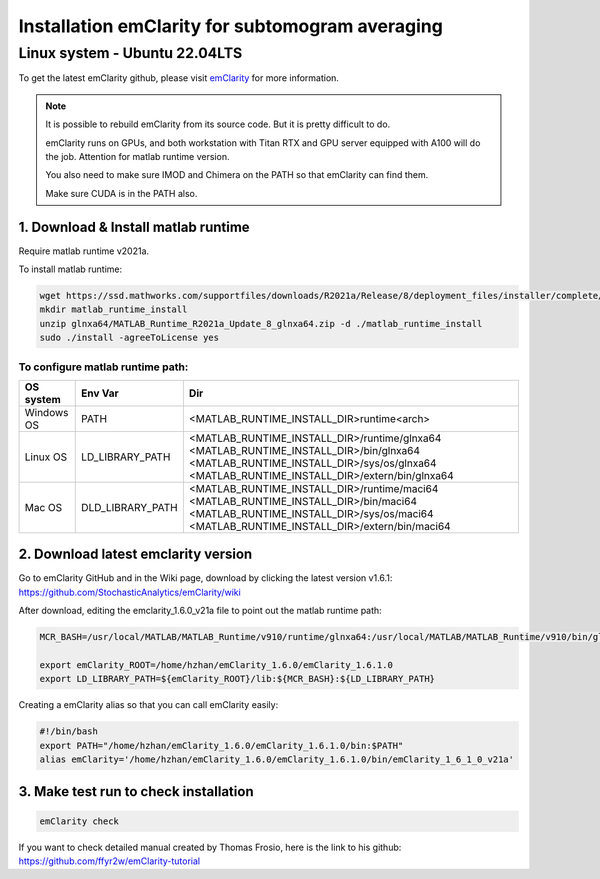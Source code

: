 Installation emClarity for subtomogram averaging
================================================

Linux system - Ubuntu 22.04LTS
^^^^^^^^^^^^^^^^^^^^^^^^^^^^^^

To get the latest emClarity github, please visit `emClarity <https://github.com/StochasticAnalytics/emClarity/wiki>`_ for more information. 

.. note::

    It is possible to rebuild emClarity from its source code. But it is pretty difficult to do.

    emClarity runs on GPUs, and both workstation with Titan RTX and GPU server equipped with A100 will do the job. 
    Attention for matlab runtime version.

    You also need to make sure IMOD and Chimera on the PATH so that emClarity can find them. 
    
    Make sure CUDA is in the PATH also. 

1. Download & Install matlab runtime
""""""""""""""""""""""""""""""""""""
Require matlab runtime v2021a.

To install matlab runtime:


.. code-block:: console
    
    wget https://ssd.mathworks.com/supportfiles/downloads/R2021a/Release/8/deployment_files/installer/complete/glnxa64/MATLAB_Runtime_R2021a_Update_8_glnxa64.zip
    mkdir matlab_runtime_install
    unzip glnxa64/MATLAB_Runtime_R2021a_Update_8_glnxa64.zip -d ./matlab_runtime_install
    sudo ./install -agreeToLicense yes

To configure matlab runtime path:
---------------------------------- 

+------------------------+------------------+----------------------------------------------------+
| OS system              |      Env Var     |        Dir                                         |
+========================+==================+====================================================+
| Windows OS             |       PATH       | 	<MATLAB_RUNTIME_INSTALL_DIR>\runtime\<arch>      |
+------------------------+------------------+----------------------------------------------------+
| Linux OS               | LD_LIBRARY_PATH  |   <MATLAB_RUNTIME_INSTALL_DIR>/runtime/glnxa64     |
|                        |                  |   <MATLAB_RUNTIME_INSTALL_DIR>/bin/glnxa64         |
|                        |                  |   <MATLAB_RUNTIME_INSTALL_DIR>/sys/os/glnxa64      |
|                        |                  |   <MATLAB_RUNTIME_INSTALL_DIR>/extern/bin/glnxa64  |
+------------------------+------------------+----------------------------------------------------+
| Mac OS                 | DLD_LIBRARY_PATH |   <MATLAB_RUNTIME_INSTALL_DIR>/runtime/maci64      |
|                        |                  |   <MATLAB_RUNTIME_INSTALL_DIR>/bin/maci64          |
|                        |                  |   <MATLAB_RUNTIME_INSTALL_DIR>/sys/os/maci64       |
|                        |                  |   <MATLAB_RUNTIME_INSTALL_DIR>/extern/bin/maci64   |
+------------------------+------------------+----------------------------------------------------+

2. Download latest emclarity version
""""""""""""""""""""""""""""""""""""

Go to emClarity GitHub and in the Wiki page, download by clicking the latest version v1.6.1: `<https://github.com/StochasticAnalytics/emClarity/wiki>`_

After download, editing the emclarity_1.6.0_v21a file to point out the matlab runtime path: 

.. code-block:: console

    MCR_BASH=/usr/local/MATLAB/MATLAB_Runtime/v910/runtime/glnxa64:/usr/local/MATLAB/MATLAB_Runtime/v910/bin/glnxa64:/usr/local/MATLAB/MATLAB_Runtime/v910/sys/os/glnxa64:/usr/local/MATLAB/MATLAB_Runtime/v910/extern/bin/glnxa64

    export emClarity_ROOT=/home/hzhan/emClarity_1.6.0/emClarity_1.6.1.0
    export LD_LIBRARY_PATH=${emClarity_ROOT}/lib:${MCR_BASH}:${LD_LIBRARY_PATH}


Creating a emClarity alias so that you can call emClarity easily:

.. code-block:: console

    #!/bin/bash
    export PATH="/home/hzhan/emClarity_1.6.0/emClarity_1.6.1.0/bin:$PATH"
    alias emClarity='/home/hzhan/emClarity_1.6.0/emClarity_1.6.1.0/bin/emClarity_1_6_1_0_v21a'


3. Make test run to check installation
""""""""""""""""""""""""""""""""""""""

.. code-block:: console

    emClarity check


If you want to check detailed manual created by Thomas Frosio, here is the link to his github: `<https://github.com/ffyr2w/emClarity-tutorial>`_

